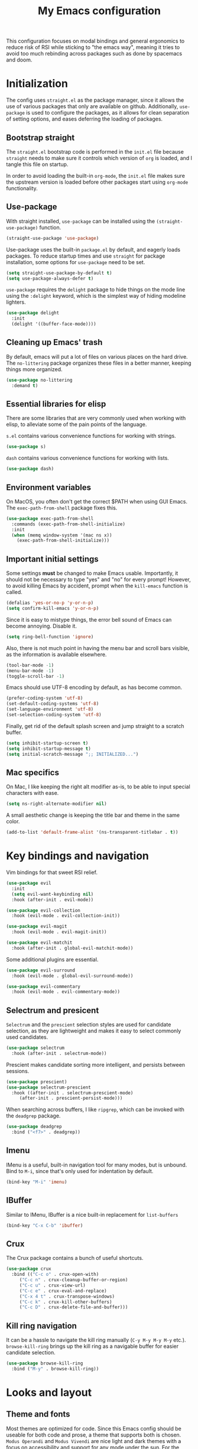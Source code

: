 #+TITLE: My Emacs configuration
#+PROPERTY: tangle "init.el"
#+PROPERTY: header-args :results silent :noweb yes

This configuration focuses on modal bindings and general ergonomics to reduce
risk of RSI while sticking to "the emacs way", meaning it tries to avoid too
much rebinding across packages such as done by spacemacs and doom.

* Initialization

The config uses ~straight.el~ as the package manager, since it allows the use of
various packages that only are available on github. Additionally, ~use-package~ is
used to configure the packages, as it allows for clean separation of setting
options, and eases deferring the loading of packages.

** Bootstrap straight

The ~straight.el~ bootstrap code is performed in the ~init.el~ file because ~straight~
needs to make sure it controls which version of ~org~ is loaded, and I tangle this
file on startup.

In order to avoid loading the built-in ~org-mode~, the ~init.el~ file makes sure the
upstream version is loaded before other packages start using ~org-mode~
functionality.

** Use-package

With straight installed, ~use-package~ can be installed using the
~(straight-use-package)~ function.

#+BEGIN_SRC emacs-lisp
  (straight-use-package 'use-package)
#+END_SRC

Use-package uses the built-in ~package.el~ by default, and eagerly loads packages.
To reduce startup times and use ~straight~ for package installation, some options
for ~use-package~ need to be set.

#+BEGIN_SRC emacs-lisp
  (setq straight-use-package-by-default t)
  (setq use-package-always-defer t)
#+END_SRC

~use-package~ requires the ~delight~ package to hide things on the mode line using
the ~:delight~ keyword, which is the simplest way of hiding modeline lighters.

#+begin_src emacs-lisp
  (use-package delight
    :init
    (delight '((buffer-face-mode))))
#+end_src

** Cleaning up Emacs' trash

By default, emacs will put a lot of files on various places on the hard drive.
The ~no-littering~ package organizes these files in a better manner, keeping
things more organized.

#+BEGIN_SRC emacs-lisp
  (use-package no-littering
    :demand t)
#+END_SRC

** Essential libraries for elisp

There are some libraries that are very commonly used when working with elisp, to
alleviate some of the pain points of the language.

~s.el~ contains various convenience functions for working with strings.

#+BEGIN_SRC emacs-lisp
  (use-package s)
#+END_SRC

~dash~ contains various convenience functions for working with lists.

#+BEGIN_SRC emacs-lisp
  (use-package dash)
#+END_SRC

** Environment variables

On MacOS, you often don't get the correct $PATH when using GUI Emacs. The
~exec-path-from-shell~ package fixes this.

#+begin_src emacs-lisp
  (use-package exec-path-from-shell
    :commands (exec-path-from-shell-initialize)
    :init
    (when (memq window-system '(mac ns x))
      (exec-path-from-shell-initialize)))
#+end_src

** Important initial settings
   
Some settings *must* be changed to make Emacs usable. Importantly, it should not
be necessary to type "yes" and "no" for every prompt!  However, to avoid killing
Emacs by accident, prompt when the ~kill-emacs~ function is called.

#+BEGIN_SRC emacs-lisp
  (defalias 'yes-or-no-p 'y-or-n-p)
  (setq confirm-kill-emacs 'y-or-n-p)
#+END_SRC

Since it is easy to mistype things, the error bell sound of Emacs can become
annoying.  Disable it.

#+BEGIN_SRC emacs-lisp
  (setq ring-bell-function 'ignore)
#+END_SRC

Also, there is not much point in having the menu bar and scroll bars visible, as
the information is available elsewhere.

#+BEGIN_SRC emacs-lisp
  (tool-bar-mode -1)
  (menu-bar-mode -1)
  (toggle-scroll-bar -1)
#+END_SRC

Emacs should use UTF-8 encoding by default, as has become common.
#+begin_src emacs-lisp
  (prefer-coding-system 'utf-8)
  (set-default-coding-systems 'utf-8)
  (set-language-environment 'utf-8)
  (set-selection-coding-system 'utf-8)
#+end_src

Finally, get rid of the default splash screen and jump straight to a scratch
buffer.

#+begin_src emacs-lisp
  (setq inhibit-startup-screen t)
  (setq inhibit-startup-message t)
  (setq initial-scratch-message ";; INITIALIZED...")
#+end_src

** Mac specifics 

On Mac, I like keeping the right alt modifier as-is, to be able to input special
characters with ease.

#+begin_src emacs-lisp
  (setq ns-right-alternate-modifier nil)
#+end_src

A small aesthetic change is keeping the title bar and theme in the same color.

#+begin_src emacs-lisp
  (add-to-list 'default-frame-alist '(ns-transparent-titlebar . t))
#+end_src

* Key bindings and navigation

Vim bindings for that sweet RSI relief.

#+begin_src emacs-lisp
  (use-package evil
    :init
    (setq evil-want-keybinding nil)
    :hook (after-init . evil-mode))

  (use-package evil-collection
    :hook (evil-mode . evil-collection-init))

  (use-package evil-magit
    :hook (evil-mode . evil-magit-init))

  (use-package evil-matchit
    :hook (after-init . global-evil-matchit-mode))
#+end_src

Some additional plugins are essential.
#+begin_src emacs-lisp
  (use-package evil-surround
    :hook (evil-mode . global-evil-surround-mode))

  (use-package evil-commentary
    :hook (evil-mode . evil-commentary-mode))
#+end_src

** Selectrum and presicent

=Selectrum= and the =prescient= selection styles are used for candidate selection,
as they are lightweight and makes it easy to select commonly used candidates.

#+BEGIN_SRC emacs-lisp
  (use-package selectrum
    :hook (after-init . selectrum-mode))
#+END_SRC

Prescient makes candidate sorting more intelligent, and persists between
sessions.
#+begin_src emacs-lisp
    (use-package prescient)
    (use-package selectrum-prescient
      :hook ((after-init . selectrum-prescient-mode)
	     (after-init . prescient-persist-mode)))
#+end_src

When searching across buffers, I like ~ripgrep~, which can be invoked
with the =deadgrep= package.

#+begin_src emacs-lisp
  (use-package deadgrep
    :bind ("<f7>" . deadgrep))
#+end_src

** Imenu

IMenu is a useful, built-in navigation tool for many modes, but is unbound. Bind to ~M-i~,
since that's only used for indentation by default.
#+begin_src emacs-lisp
  (bind-key "M-i" 'imenu)
#+end_src

** IBuffer

Similar to IMenu, IBuffer is a nice built-in replacement for ~list-buffers~

#+begin_src emacs-lisp
(bind-key "C-x C-b" 'ibuffer)
#+end_src

** Crux

  The Crux package contains a bunch of useful shortcuts.

#+begin_src emacs-lisp
  (use-package crux
    :bind (("C-c o" . crux-open-with)
	   ("C-c n" . crux-cleanup-buffer-or-region)
	   ("C-c u" . crux-view-url)
	   ("C-c e" . crux-eval-and-replace)
	   ("C-x 4 t" . crux-transpose-windows)
	   ("C-c k" . crux-kill-other-buffers)
	   ("C-c D" . crux-delete-file-and-buffer)))
#+end_src

** Kill ring navigation

It can be a hassle to navigate the kill ring manually (~C-y M-y M-y M-y~
etc.). =browse-kill-ring= brings up the kill ring as a navigable buffer for easier
candidate selection.

#+begin_src emacs-lisp
  (use-package browse-kill-ring
    :bind ("M-y" . browse-kill-ring))
#+end_src

* Looks and layout

** Theme and fonts  
Most themes are optimized for code. Since this Emacs config should be useable
for both code and prose, a theme that supports both is chosen. ~Modus Operandi~
and ~Modus Vivendi~ are nice light and dark themes with a focus on accessibility
and support for any mode under the sun. For the most part, I like the light
variant, however, in a terminal the dark theme is better.

#+BEGIN_SRC emacs-lisp
  (use-package modus-operandi-theme
    :init
    (setq modus-operandi-theme-variable-pitch-headings t
	  modus-operandi-theme-slanted-constructs t
	  modus-operandi-theme-bold-constructs t
	  modus-operandi-theme-scale-headings t
	  modus-operandi-theme-scale-1 1.05
	  modus-operandi-theme-scale-2 1.1
	  modus-operandi-theme-scale-3 1.15
	  modus-operandi-theme-scale-4 1.2
	  modus-operandi-theme-scale-5 1.3
	  modus-operandi-theme-org-blocks 'rainbow)
    (when (display-graphic-p)
    (load-theme 'modus-operandi t)))

  (use-package modus-vivendi-theme
    :init
    (when (not (display-graphic-p))
      (load-theme 'modus-vivendi t)))
#+END_SRC

Jetbrains Mono is a great coding font; clear to read and with enough of a
personal look to make it fun.

#+BEGIN_SRC emacs-lisp
  (set-face-attribute 'default nil :family "Jetbrains Mono" :height 140)
  (set-face-attribute 'fixed-pitch nil :family "Jetbrains Mono" :height 140)
  (set-face-attribute 'variable-pitch nil :family "Jetbrains Mono" :height 140)
#+END_SRC

** Modeline

The modeline can also use a little facelift.
#+begin_src emacs-lisp
  (use-package mood-line
  :hook (after-init . mood-line-mode))
#+end_src

I like seeing the current time when I'm working, as I often run Emacs in
full-screen mode. I don't need to see my computer's load level, so that is
hidden.

#+begin_src emacs-lisp
  (display-time-mode 1)
  (setq display-time-default-load-average nil)
  (setq display-time-format " %k:%M")
#+end_src

** Icons

Iconography allows quickly identifying information about an object. For
instance, files are easier to identify when their file type is shown as an
icon. The ~all-the-icons~ family of packages enables icons for various emacs
modes.

The base package.
#+BEGIN_SRC emacs-lisp
  (use-package all-the-icons)
#+END_SRC

Integration with Dired, which displays file types as an icon.

#+BEGIN_SRC emacs-lisp
  (use-package all-the-icons-dired
    :hook (dired-mode . all-the-icons-dired-mode))
#+END_SRC

IBuffer can also display file types of buffers using all-the-icons.

#+BEGIN_SRC emacs-lisp
  (use-package all-the-icons-ibuffer
    :init
    (all-the-icons-ibuffer-mode 1))
#+END_SRC

*** Font caches

Emacs may render icons slowly due to the way fonts are cached.  Performance can
be increased by not compacting font caches, at the cost of some RAM.

#+BEGIN_SRC emacs-lisp
  (setq inhibit-compacting-font-caches t)
#+END_SRC

** Showing key bindings

~which-key~ displays the key bindings available for a hotkey after a
short while. This helps discoverability immensely.

#+BEGIN_SRC emacs-lisp
  (use-package which-key
    :delight
    :init
    (which-key-mode))
#+END_SRC
   
** Layout

When writing prose, I want the layout be as distraction-free as
possible. Olivetti-mode supports this with minimal fuzz. Olivetti defaults to a
width of 70, which is a tad too narrow for my taste, so it is raised to 80.

#+BEGIN_SRC emacs-lisp
  (use-package olivetti
    :hook (text-mode . olivetti-mode)
    :custom
    (olivetti-body-width 82))
#+END_SRC

Emacs is commonly used maximized. Default to maximizing Emacs on startup.

#+begin_src emacs-lisp
  (add-to-list 'default-frame-alist '(fullscreen . maximized))
#+end_src

** Rainbow delimiters

Rainbow delimiters make it easier to spot nesting of parentheses etc.
#+begin_src emacs-lisp
  (use-package rainbow-delimiters
    :hook (prog-mode . rainbow-delimiters-mode))
#+end_src

* Windows, projects, and buffers
  
Emacs comes with ~winner-mode~, which allows navigating to old window layouts.
Great if you accidentally close your windows!

#+BEGIN_SRC emacs-lisp
  (winner-mode 1)
#+END_SRC

** Project management

Projectile, you know.

#+BEGIN_SRC emacs-lisp
  (use-package projectile
    :config
    (setq projectile-indexing-method 'alien)
    (setq projectile-completion-system 'default)
    :hook (after-init . projectile-mode)
    :bind-keymap ("C-x p" . projectile-command-map))
#+END_SRC

** Buffer management
IBuffer is a built-in replacement for list-buffers which is much nicer and with
a lot of additional functionality. It can be used in conjunction with the
=perspective.el= wrapper ~persp-ibuffer~ to show only buffers in the current
perspective. It is bound in the [[*Perspectives][perspective section]] of this document.

** Windows
   
The ~ace-window~ package is great for jumping between windows.  The [[https://github.com/abo-abo/ace-window#change-the-action-midway][dispatch keys]]
are very useful!

#+BEGIN_SRC emacs-lisp
  (use-package ace-window
    :bind ("M-o" . ace-window))
#+END_SRC

Emacs has a tendency to go a bit crazy and creating windows all over the
place. [[https://github.com/nex3/perspective-el][The perspective.el readme]] suggests the following settings to have Emacs
reuse more of the existing windows.

#+begin_src emacs-lisp
(setq display-buffer-alist
      '((".*" (display-buffer-reuse-window display-buffer-same-window))))

(setq display-buffer-reuse-frames t)         ; reuse windows in other frames
(setq even-window-sizes nil)                 ; display-buffer: avoid resizing
#+end_src

** File system

Dired is great for generic movement around the file system, as well as generic
options such as copying and renaming files across folders. However, it defaults
to displaying too much information, and feels cluttered. Disable this extra
information. If needed, it is available under the ~(~ key.

#+begin_src emacs-lisp
  (use-package dired
    :straight nil
    :ensure nil
    :hook (dired-mode . dired-hide-details-mode))
#+end_src

Treemacs is  nice for working with files in-project, and is a dependency of
=lsp-mode=, so it is available for use anyways. Treemacs-evil sets treemacs and
Evil mode up for collaboration.
#+begin_src emacs-lisp
  (use-package treemacs
    :bind ("<f2>" . treemacs))

  (use-package treemacs-evil
    :init
    (require 'treemacs-evil))

#+end_src

* Prose and life management

By default, text should auto-fill to 80 characters. This makes it easier to work
with olivetti, and makes vertical splits much more comfortable.

#+BEGIN_SRC emacs-lisp
  (setq-default fill-column 80)
  (add-hook 'text-mode-hook 'auto-fill-mode)
#+END_SRC

** Org mode

Instead of indenting all text to match the header, I like only indenting the
header, so that I have more horizontal characters for each line.

#+BEGIN_SRC emacs-lisp
  (setq org-indent-indentation-per-level 1)
  (setq org-adapt-indentation nil)
#+END_SRC

The leading stars in headers can be visually noisy for very nested documents, so
they are disabled. ~org-bullets-mode~ is another option, but has been causing
slowdowns for some larger org documents.

#+BEGIN_SRC emacs-lisp
  (setq org-hide-leading-stars 't)
#+END_SRC

When reading documents, it's better if markup is hidden unless hovered.

#+BEGIN_SRC emacs-lisp
  (setq org-hide-emphasis-markers t)
#+END_SRC

Org has a tendency to do weird stuff with whitespace when toggling
headings. Disable this behavior. Also, display the spacing between headings even
when they are closed.

#+BEGIN_SRC emacs-lisp
  (setq org-cycle-separator-lines 1)
  (customize-set-variable 'org-blank-before-new-entry
			  '((heading . nil)
			    (plain-list-item . nil)))
#+END_SRC

Globally useful org commands such as ~org-store-link~ are made available in the
leader key bindings under the "a" prefix.

#+begin_src emacs-lisp :noweb-ref "leader-org" :tangle no
  '("a c" . org-capture)
  '("a l" . org-store-link)
#+end_src


*** The agenda

The org files needed for my agenda is available in my Dropbox folder.

#+begin_src emacs-lisp
  (setq my/org-agenda-dir "~/Dropbox/orgfiles/")
#+end_src

#+begin_src emacs-lisp
    (setq org-directory my/org-agenda-dir
	  org-agenda-files (concat user-emacs-directory "agenda-files"))
#+end_src

Org capture requires capture templates to be the most useful.

#+begin_src emacs-lisp
  (setq org-capture-templates
	`(("i" "inbox" entry (file ,(concat my/org-agenda-dir "inbox.org"))
	   "* TODO %?")))
#+end_src

Org agenda is nice for seeing an overview of the state of various org files at
once. Set it up so it shows my todos from various files.

#+begin_src emacs-lisp
  (setq my/org-agenda-todo-view
	`(" " "Agenda"
	  ((agenda ""
		   ((org-agenda-span 'day)
		    (org-deadline-warning-days 365)))
	   (todo "TODO"
		 ((org-agenda-overriding-header "Inbox")
		  (org-agenda-files '(,(concat my/org-agenda-dir "inbox.org")))))
	   (todo "TODO"
		 ((org-agenda-overriding-header "Eposter")
		  (org-agenda-files '(,(concat my/org-agenda-dir "emails.org")))))
	   (todo "NEXT"
		 ((org-agenda-overriding-header "In Progress")
		  (org-agenda-files '(,(concat my/org-agenda-dir "someday.org")
				      ,(concat my/org-agenda-dir "projects.org")
				      ,(concat my/org-agenda-dir "next.org")))
		  ))
	   (todo "TODO"
		 ((org-agenda-overriding-header "Prosjekter")
		  (org-agenda-files '(,(concat my/org-agenda-dir "projects.org")))
		  ))
	   (todo "TODO"
		 ((org-agenda-overriding-header "Enkeltoppgaver")
		  (org-agenda-files '(,(concat my/org-agenda-dir "next.org")))
		  (org-agenda-skip-function '(org-agenda-skip-entry-if 'deadline 'scheduled))))
	   nil)))

  (use-package org
    :init
    (setq org-agenda-custom-commands (list my/org-agenda-todo-view)))
#+end_src

Show todo items in agenda that have been set to done in this session, or are
scheduled for today.

#+begin_src emacs-lisp
  (setq org-agenda-start-with-log-mode t)
#+end_src

There are some unnecessary horizontal lines in the agenda that take up space and
clutter the view. Remove them.
#+begin_src emacs-lisp
  (setq org-agenda-block-separator nil)
#+end_src

Make the agenda real easy to get to, to reduce overhead when working with task
management. This binds a shortcut to my agenda view to ~<F1>~.

#+begin_src emacs-lisp
  (defun my/org-agenda ()
    "Show my org agenda"
    (interactive)
    (org-agenda nil " "))

  (bind-key "<f1>" 'my/org-agenda)
#+end_src


***** Refiling

Org mode is better if you can move stuff around easily. This is called refiling.
#+begin_src emacs-lisp
  (setq org-refile-use-outline-path 'file
	org-outline-path-complete-in-steps nil)
#+end_src

I need some targets to refile to.

#+begin_src emacs-lisp
  (setq org-refile-targets '(("next.org" :level . 0)
			     ("someday.org" :level . 0)
			     ("calendar.org" :level . 0)
			     ("emails.org" :level . 0)
			     ("projects.org" :maxlevel . 1)))
#+end_src
 
** Markdown

Sometimes I work with markdown, for instance when writing documentation for
packages at work.

#+begin_src emacs-lisp
  (use-package markdown-mode
    :mode (("README\\.md\\'" . gfm-mode)
	   ("\\.md\\'" . markdown-mode)
	   ("\\.markdown\\'" . markdown-mode))
    :init
    (setq markdown-command "multimarkdown"))
#+end_src

** PDF-tools

PDF-tools lets you view and work with PDFs directly from within Emacs!

#+begin_src emacs-lisp
  (use-package pdf-tools
    :config
    (pdf-tools-install))
#+end_src

* Programming

Line numbers are useful for navigation when using prog-mode.

#+begin_src emacs-lisp
  (add-hook 'prog-mode-hook 'display-line-numbers-mode)
#+end_src

** Autocompletion

The =company= package provides autocompletion, and is integrated with LSP.

#+begin_src emacs-lisp
    (use-package company
      :hook (prog-mode . company-mode)
      :config
      (setq company-idle-delay 0.0)
      (setq company-minimum-prefix-length 1)
      (setq company-selection-wrap-around t)
      (setq company-show-numbers t)
      (setq company-tooltip-align-annotations t))
#+end_src

Company also supports =prescient= candidate sorting.

#+begin_src emacs-lisp
  (use-package company-prescient
    :after company
    :config
    (company-presient-mode +1))
#+end_src

** Snippets

Yasnippet is used for snippet support.

#+begin_src emacs-lisp
  (use-package yasnippet
    :init
    (yas-global-mode))
#+end_src

A bunch of default snippets are found in an external package.

#+begin_src emacs-lisp
      (use-package yasnippet-snippets
	:config
	(yasnippet-snippets-initialize))
#+end_src

** Errors

Flycheck performs error checking. There is also the built-in ~flymake~, but I've
had crashes on Windows when ~flymake~ tries to check a buffer that's currently
used by another process (such as when formatting a buffer).

#+begin_src emacs-lisp
  (use-package flycheck)
#+end_src

Integration with ~lsp-mode~ is automatic.

** LSP

The main coding environment is provided by the ~lsp-mode~ package family, which
just keeps getting better and better.

It is available under the ~<f6>~ prefix.

#+begin_src emacs-lisp
  (use-package lsp-mode
    :hook ((lsp-mode . lsp-enable-which-key-integration))
    :custom
    (lsp-keymap-prefix "<f6>")
    (lsp-prefer-capf t))
#+end_src

~lsp-ui~ provides some nice additional features such as a peek mode for finding
references and documentation display. However, I don't like the sideline
display, as it is too noisy.

#+begin_src emacs-lisp
  (use-package lsp-ui
    :commands lsp-ui-mode
    :hook (lsp-mode . lsp-ui-mode)
    :custom
    (lsp-ui-sideline-enable nil)
    (lsp-ui-doc-enable nil)
    :config
    <<lsp-ui-peek-binds>>)
#+end_src

In buffers with ~lsp-ui~ enabled, rebind the ~xref~ commands to use the peek mode.

#+begin_src emacs-lisp :noweb-ref "lsp-ui-peek-binds" :tangle no
  (define-key lsp-ui-mode-map [remap xref-find-definitions] #'lsp-ui-peek-find-definitions)
  (define-key lsp-ui-mode-map [remap xref-find-references] #'lsp-ui-peek-find-references)
#+end_src

** Debugging

The ~lsp-mode~ supports debugging through the Debug Adapter Protocol.
It is available when LSP is enabled, but only for filetypes that have
a DAP adapter installed.

#+begin_src emacs-lisp
  (use-package dap-mode
    :commands (dap-mode dap-debug dap-hydra/body))
#+end_src

The ~dap-mode~ binding setup is used for modes that support debugging.

#+begin_src emacs-lisp :noweb-ref "dap-bindings" :tangle no
  ("M-<f5>" . dap-debug)
  ("<f5>" . dap-hydra/body)
#+end_src

** Structured editing

Smartparens enables features of structured editing into any language that can
display pairs. 

#+begin_src emacs-lisp
  (use-package smartparens
    :delight
    :commands (sp-local-pair smartparens-global-mode sp-use-paredit-bindings)
    :init
    (sp-local-pair 'emacs-lisp-mode "`" "'")
    (sp-local-pair 'emacs-lisp-mode "'" nil :actions nil)
    (smartparens-global-mode)
    (sp-use-paredit-bindings))
#+end_src

** Languages

*** JavaScript

In Emacs 27, there is a new built-in JavaScript mode which is much better than
earlier modes, and supports JSX syntax well.

#+begin_src emacs-lisp
  (use-package js-mode
    :straight nil
    :hook ((js-mode . lsp-deferred)
	   (js-mode . dap-auto-configure-mode)
	   (js-mode . (lambda () (setq tab-width 2)))
	   (js-jsx-mode . lsp-deferred)
	   (js-jsx-mode . dap-auto-configure-mode))
    :bind ((:map js-mode-map
		 ("M-." . xref-find-references)
		 <<dap-bindings>>)
	   (:map js-jsx-mode-map
		 <<dap-bindings>>))
    )
#+end_src

I often use =prettier= as my formatter. The =prettier.el= package is good for
handling autoformat on save etc. ~global-prettier-mode~ enables Prettier for
javascript, typescript etc.

#+begin_src emacs-lisp
  (use-package prettier-js
    :hook ((js-mode scss-mode css-mode json-mode) . prettier-js-mode))
#+end_src

*** JSON

JSON-mode includes some niceties for working with JSON, including a formatter in ~json-format~.
#+begin_src emacs-lisp
(use-package json-mode)
#+end_src

*** Rust

Rust is well-supported by the ~rust-analyzer~ LSP server. The ~rustic~ mode
automatically sets up all the things you'd like to have when working with Rust
and Emacs.

#+begin_src emacs-lisp
  (use-package rustic
    :commands (rustic-mode)
    :custom
    (rustic-lsp-server 'rust-analyzer))
#+end_src

Rustic supports a popup for controlling various compilation, testing
etc. commands. By default it is bound to ~<C-c C-p>~.

*** Haskell

Haskell does not yet have great LSP support in Emacs, though it is in the works in the
form of =haskell-language-server=. Instead, the emacs =haskell-mode= contains a lot
of useful features for working with Haskell.

#+begin_src emacs-lisp
  (use-package haskell-mode
    :bind (:map haskell-mode-map
		("<f8>" . haskell-navigate-imports))
    :hook ((haskell-mode . haskell-auto-insert-module-template)))
#+end_src

This sets up Dante, with the assumption that nix is installed and used.

#+begin_src emacs-lisp
  (use-package dante
    :after haskell-mode
    :commands 'dante-mode
    :hook ((haskell-mode . flycheck-mode)
	   (haskell-mode . dante-mode))
    :config
    (setq dante-methods '(new-build bare-ghci)))
#+end_src

=Attrap= adds various code actions to =dante= (on windows you need to set the beta
option for UTF-8 in Region settings for it to work).
#+begin_src emacs-lisp
  (use-package attrap)
#+end_src

*** Nix

Nix syntax  is used to write code for the Nix package management/build/system
management/OS tool.

#+begin_src emacs-lisp
  (use-package nix-mode)
#+end_src

* Version control

Magit is the best git client ever.

#+BEGIN_SRC emacs-lisp
  (use-package magit
    :bind ("C-x g" . magit-status))
#+END_SRC

When programming, it is useful to see which lines have been changed when editing
a file. ~Git-Gutter~ does this. I like the ~git-gutter-+~ package which has a nice
minimal skin.

#+BEGIN_SRC emacs-lisp
  (use-package git-gutter-fringe+
    :delight
    :hook (prog-mode . git-gutter+-mode)
    :init
    (require 'git-gutter-fringe+)
    (git-gutter-fr+-minimal)
    (git-gutter+-toggle-fringe))
#+END_SRC

Every once in a while it's nice to visit older versions of a file. Magit can do
this, but is somewhat cumbersome to use. ~git-timemachine~ provides an easy-to-use
alternative.

#+BEGIN_SRC emacs-lisp
  (use-package git-timemachine
    :delight
    :commands (git-timemachine)
    :bind ("C-x G" . git-timemachine))
#+END_SRC
